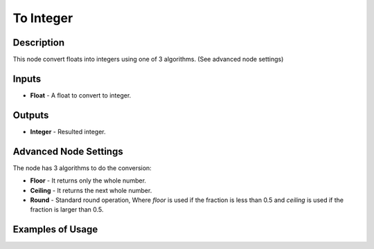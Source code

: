 To Integer
==========

Description
-----------
This node convert floats into integers using one of 3 algorithms. (See advanced node settings)

.. image:: images/to_integer_node.png
   :width: 160pt

Inputs
------

- **Float** - A float to convert to integer.

Outputs
-------

- **Integer** - Resulted integer.

Advanced Node Settings
----------------------

The node has 3 algorithms to do the conversion:

- **Floor** - It returns only the whole number.
- **Ceiling** - It returns the next whole number.
- **Round** - Standard round operation, Where *floor* is used if the fraction is less than 0.5 and *ceiling* is used if the fraction is larger than 0.5.

Examples of Usage
-----------------

.. image:: gifs/to_integer_node_example.gif
